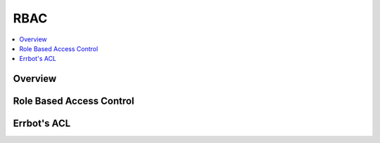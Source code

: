 .. _rbac:

*****
RBAC
*****

.. contents:: :local:

Overview
=========

Role Based Access Control
==========================

Errbot's ACL
=============


